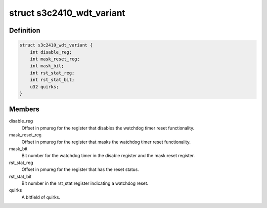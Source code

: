 .. -*- coding: utf-8; mode: rst -*-
.. src-file: drivers/watchdog/s3c2410_wdt.c

.. _`s3c2410_wdt_variant`:

struct s3c2410_wdt_variant
==========================

.. c:type:: struct s3c2410_wdt_variant

    Per-variant config data

.. _`s3c2410_wdt_variant.definition`:

Definition
----------

.. code-block:: c

    struct s3c2410_wdt_variant {
        int disable_reg;
        int mask_reset_reg;
        int mask_bit;
        int rst_stat_reg;
        int rst_stat_bit;
        u32 quirks;
    }

.. _`s3c2410_wdt_variant.members`:

Members
-------

disable_reg
    Offset in pmureg for the register that disables the watchdog
    timer reset functionality.

mask_reset_reg
    Offset in pmureg for the register that masks the watchdog
    timer reset functionality.

mask_bit
    Bit number for the watchdog timer in the disable register and the
    mask reset register.

rst_stat_reg
    Offset in pmureg for the register that has the reset status.

rst_stat_bit
    Bit number in the rst_stat register indicating a watchdog
    reset.

quirks
    A bitfield of quirks.

.. This file was automatic generated / don't edit.

